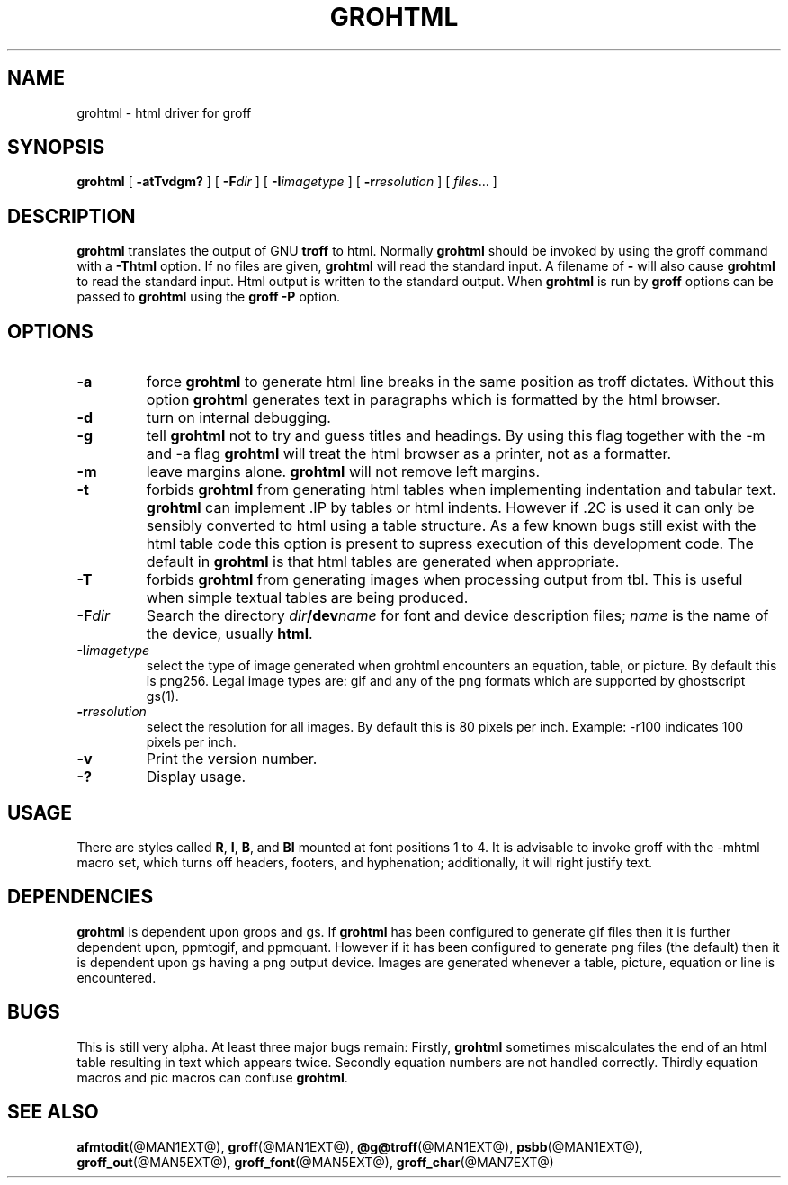 .ig \"-*- nroff -*-
Copyright (C) 1999 Free Software Foundation, Inc.

Permission is granted to make and distribute verbatim copies of this
manual provided the copyright notice and this permission notice are
preserved on all copies.

Permission is granted to copy and distribute modified versions of this
manual under the conditions for verbatim copying, provided that the
entire resulting derived work is distributed under the terms of a
permission notice identical to this one.

Permission is granted to copy and distribute translations of this
manual into another language, under the above conditions for modified
versions, except that this permission notice may be included in
translations approved by the Free Software Foundation instead of in
the original English.
..
.\" Like TP, but if specified indent is more than half
.\" the current line-length - indent, use the default indent.
.de Tp
.ie \\n(.$=0:((0\\$1)*2u>(\\n(.lu-\\n(.iu)) .TP
.el .TP "\\$1"
..
.TH GROHTML @MAN1EXT@ "@MDATE@" "Groff Version @VERSION@"
.SH NAME
grohtml \- html driver for groff
.SH SYNOPSIS
.B grohtml
[
.B \-atTvdgm?
] [
.BI \-F dir
] [
.BI \-I imagetype
] [
.BI \-r resolution
] [
.IR files \|.\|.\|.
]
.SH DESCRIPTION
.B grohtml
translates the output of GNU
.B troff
to html.
Normally
.B grohtml
should be invoked by using the groff command with a
.B \-Thtml
option.
If no files are given,
.B grohtml
will read the standard input.
A filename of
.B \-
will also cause
.B grohtml
to read the standard input.
Html output is written to the standard output.
When
.B grohtml
is run by
.B groff
options can be passed to
.B grohtml
using the
.B groff
.B \-P
option.
.SH OPTIONS
.TP
.B \-a
force
.B grohtml
to generate html line breaks in the same position as troff dictates.
Without this option
.B grohtml
generates text in paragraphs which is formatted by the html browser.
.TP
.B \-d
turn on internal debugging.
.TP
.B \-g
tell
.B grohtml
not to try and guess titles and headings.
By using this flag together with the -m and -a flag
.B grohtml
will treat the html browser as a printer, not as a formatter.
.TP
.B \-m
leave margins alone.
.B grohtml
will not remove left margins.
.TP
.B \-t
forbids
.B grohtml
from generating html tables when implementing indentation and tabular text.
.B grohtml
can implement .IP by tables or html indents.
However if .2C is used it can only be sensibly converted to html using a
table structure.
As a few known bugs still exist with the html table code this option is
present to supress execution of this development code.
The default in
.B grohtml
is that html tables are generated when appropriate.
.TP
.B \-T
forbids
.B grohtml
from generating images when processing output from tbl.
This is useful when simple textual tables are being produced.
.TP
.BI \-F dir
Search the directory
.IB dir /dev name
for font and device description files;
.I name
is the name of the device, usually
.BR html .
.TP
.BI \-I imagetype
select the type of image generated when grohtml encounters an equation,
table, or picture.
By default this is png256.
Legal image types are: gif and any of the png formats which are supported by
ghostscript gs(1).
.TP
.BI \-r resolution
select the resolution for all images.
By default this is 80 pixels per inch.
Example: -r100 indicates 100 pixels per inch.
.TP
.B \-v
Print the version number.
.TP
.B \-?
Display usage.
.SH USAGE
There are styles called
.BR R ,
.BR I ,
.BR B ,
and
.B BI
mounted at font positions 1 to 4.
It is advisable to invoke groff with the -mhtml macro set, which turns off
headers, footers, and hyphenation; additionally, it will right justify text.
.SH DEPENDENCIES
.B grohtml
is dependent upon grops and gs.
If
.B grohtml
has been configured to generate gif files then it is further dependent upon,
ppmtogif, and ppmquant.
However if it has been configured to generate png files (the default) then
it is dependent upon gs having a png output device.
Images are generated whenever a table, picture, equation or line is
encountered.
.SH BUGS
This is still very alpha.
At least three major bugs remain:
Firstly,
.B grohtml
sometimes miscalculates the end of an html table resulting in text which
appears twice.
Secondly equation numbers are not handled correctly.
Thirdly equation macros and pic macros can confuse
.BR grohtml .
.SH "SEE ALSO"
.BR afmtodit (@MAN1EXT@),
.BR groff (@MAN1EXT@),
.BR @g@troff (@MAN1EXT@),
.BR psbb (@MAN1EXT@),
.BR groff_out (@MAN5EXT@),
.BR groff_font (@MAN5EXT@),
.BR groff_char (@MAN7EXT@)
